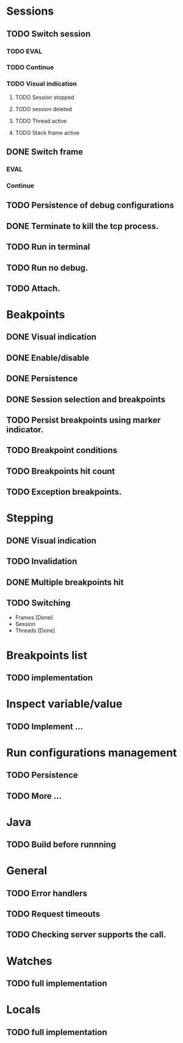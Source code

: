 * Sessions
** TODO Switch session
*** TODO EVAL
*** TODO Continue
*** TODO Visual indication
**** TODO Session stopped
**** TODO session deleted
**** TODO Thread active
**** TODO Stack frame active
** DONE Switch frame
   CLOSED: [2018-06-16 Sat 10:03]
*** EVAL
*** Continue
** TODO Persistence of debug configurations
** DONE Terminate to kill the tcp process.
   CLOSED: [2018-06-20 Wed 22:47]
** TODO Run in terminal
** TODO Run no debug.
** TODO Attach.
* Beakpoints
** DONE Visual indication
   CLOSED: [2018-06-10 Sun 11:55]
** DONE Enable/disable
   CLOSED: [2018-06-10 Sun 11:55]
** DONE Persistence
   CLOSED: [2018-06-16 Sat 09:56]
** DONE Session selection and breakpoints
   CLOSED: [2018-06-18 Mon 21:09]
** TODO Persist breakpoints using marker indicator.
** TODO Breakpoint conditions
** TODO Breakpoints hit count
** TODO Exception breakpoints.
* Stepping
** DONE Visual indication
   CLOSED: [2018-06-16 Sat 09:57]
** TODO Invalidation
** DONE Multiple breakpoints hit
   CLOSED: [2018-06-16 Sat 23:56]
** TODO Switching
   - Frames [Done]
   - Session
   - Threads [Done]
* Breakpoints list
** TODO implementation
* Inspect variable/value
** TODO Implement ...
* Run configurations management
** TODO Persistence
** TODO More ...
* Java
** TODO Build before runnning
* General
** TODO Error handlers
** TODO Request timeouts
** TODO Checking server supports the call.
* Watches
** TODO full implementation
* Locals
** TODO full implementation
